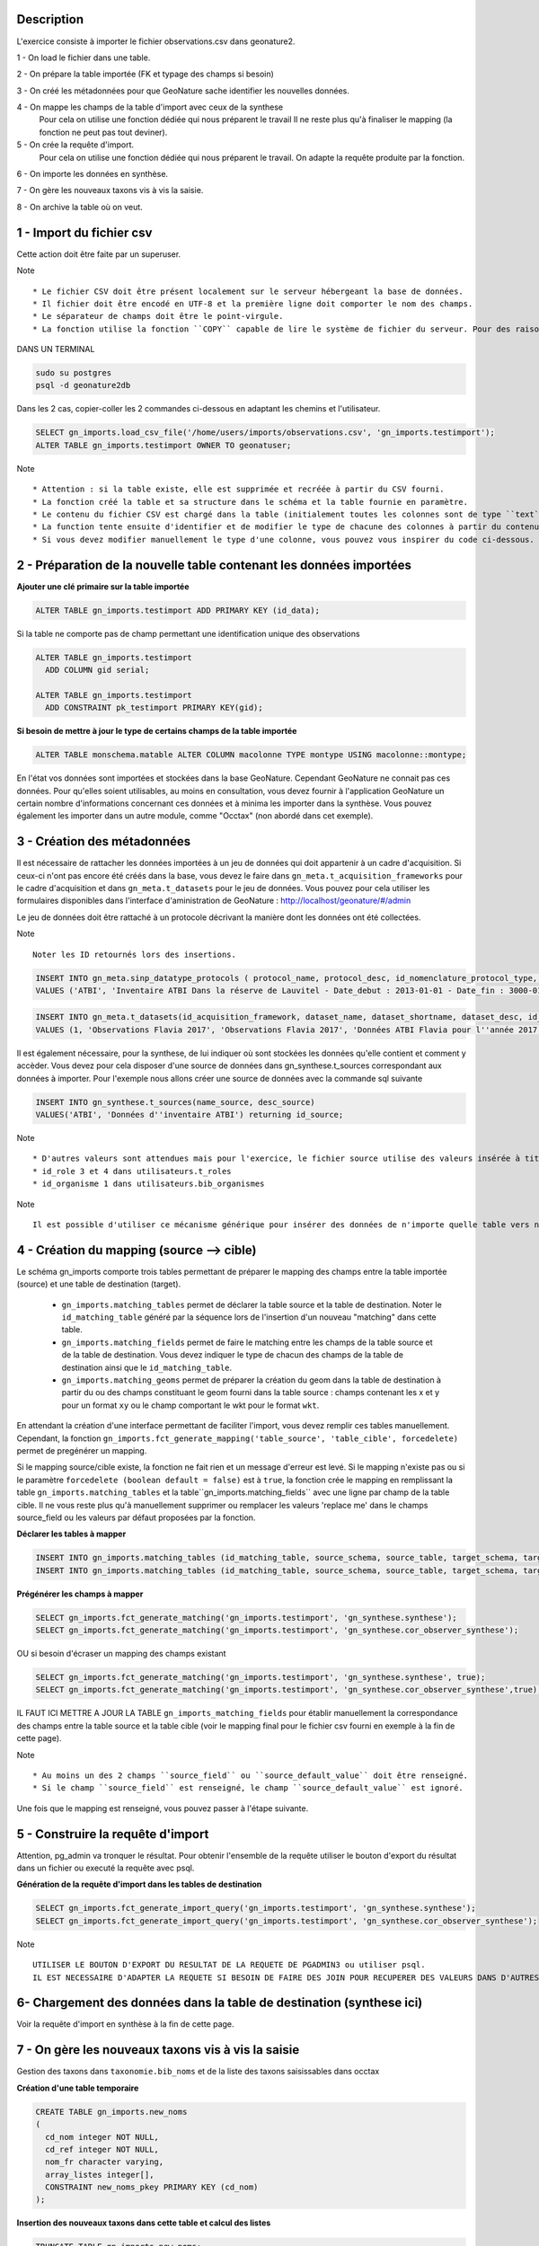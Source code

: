 Description
-----------

L'exercice consiste à importer le fichier observations.csv dans geonature2.

1 - On load le fichier dans une table.

2 - On prépare la table importée (FK et typage des champs si besoin)

3 - On créé les métadonnées pour que GeoNature sache identifier les nouvelles données.

4 - On mappe les champs de la table d'import avec ceux de la synthese
    Pour cela on utilise une fonction dédiée qui nous préparent le travail
    Il ne reste plus qu'à finaliser le mapping (la fonction ne peut pas tout deviner).

5 - On crée la requête d'import.
    Pour cela on utilise une fonction dédiée qui nous préparent le travail.
    On adapte la requête produite par la fonction.
    
6 - On importe les données en synthèse.

7 - On gère les nouveaux taxons vis à vis la saisie.

8 - On archive la table où on veut.


1 - Import du fichier csv
-------------------------

Cette action doit être faite par un superuser.

Note ::

    * Le fichier CSV doit être présent localement sur le serveur hébergeant la base de données.
    * Il fichier doit être encodé en UTF-8 et la première ligne doit comporter le nom des champs.
    * Le séparateur de champs doit être le point-virgule.
    * La fonction utilise la fonction ``COPY`` capable de lire le système de fichier du serveur. Pour des raisons de sécurité, cette fonction ``COPY`` n'est accessible qu'aux superutilisateurs. Vous devez donc disposer d'un accès superutilisateur pour utiliser cette function d'import. Si l'utilisateur connecté à la base dans pgadmin n'est pas superuser, on peut le faire dans psql.


DANS UN TERMINAL

.. code:: sh

    sudo su postgres
    psql -d geonature2db

Dans les 2 cas, copier-coller les 2 commandes ci-dessous en adaptant les chemins et l'utilisateur.

.. code:: sql

    SELECT gn_imports.load_csv_file('/home/users/imports/observations.csv', 'gn_imports.testimport');
    ALTER TABLE gn_imports.testimport OWNER TO geonatuser;

Note ::

    * Attention : si la table existe, elle est supprimée et recréée à partir du CSV fourni.
    * La fonction créé la table et sa structure dans le schéma et la table fournie en paramètre.
    * Le contenu du fichier CSV est chargé dans la table (initialement toutes les colonnes sont de type ``text``).
    * La function tente ensuite d'identifier et de modifier le type de chacune des colonnes à partir du contenu et seuls les types ``integer``, ``real``, et ``date`` sont actuellement reconnus. 
    * Si vous devez modifier manuellement le type d'une colonne, vous pouvez vous inspirer du code ci-dessous.

2 - Préparation de la nouvelle table contenant les données importées
--------------------------------------------------------------------

**Ajouter une clé primaire sur la table importée**

.. code:: sql

    ALTER TABLE gn_imports.testimport ADD PRIMARY KEY (id_data);

Si la table ne comporte pas de champ permettant une identification unique des observations

.. code:: sql

    ALTER TABLE gn_imports.testimport
      ADD COLUMN gid serial;

    ALTER TABLE gn_imports.testimport
      ADD CONSTRAINT pk_testimport PRIMARY KEY(gid);

**Si besoin de mettre à jour le type de certains champs de la table importée**

.. code:: sql

    ALTER TABLE monschema.matable ALTER COLUMN macolonne TYPE montype USING macolonne::montype;

En l'état vos données sont importées et stockées dans la base GeoNature. Cependant GeoNature ne connait pas ces données. Pour qu'elles soient utilisables, au moins en consultation, vous devez fournir à l'application GeoNature un certain nombre d'informations concernant ces données et à minima les importer dans la synthèse. Vous pouvez également les importer dans un autre module, comme "Occtax" (non abordé dans cet exemple).


3 - Création des métadonnées
----------------------------



Il est nécessaire de rattacher les données importées à un jeu de données qui doit appartenir à un cadre d'acquisition. Si ceux-ci n'ont pas encore été créés dans la base, vous devez le faire dans ``gn_meta.t_acquisition_frameworks`` pour le cadre d'acquisition et dans ``gn_meta.t_datasets`` pour le jeu de données. Vous pouvez pour cela utiliser les formulaires disponibles dans l'interface d'aministration de GeoNature : http://localhost/geonature/#/admin

Le jeu de données doit être rattaché à un protocole décrivant la manière dont les données ont été collectées.

Note ::

    Noter les ID retournés lors des insertions.
    
.. code:: sql

    INSERT INTO gn_meta.sinp_datatype_protocols ( protocol_name, protocol_desc, id_nomenclature_protocol_type, protocol_url)
    VALUES ('ATBI', 'Inventaire ATBI Dans la réserve de Lauvitel - Date_debut : 2013-01-01 - Date_fin : 3000-01-01', 395, NULL) returning id_protocol;

.. code:: sql

    INSERT INTO gn_meta.t_datasets(id_acquisition_framework, dataset_name, dataset_shortname, dataset_desc, id_nomenclature_data_type, keywords, marine_domain, terrestrial_domain, active)
    VALUES (1, 'Observations Flavia 2017', 'Observations Flavia 2017', 'Données ATBI Flavia pour l''année 2017', 326, 'Invertébrés, PNE, ATBI', FALSE, TRUE, TRUE) returning id_dataset;

Il est également nécessaire, pour la synthese, de lui indiquer où sont stockées les données qu'elle contient et comment y accèder. Vous devez pour cela disposer d'une source de données dans gn_synthese.t_sources correspondant aux données à importer. Pour l'exemple nous allons créer une source de données avec la commande sql suivante

.. code:: sql

    INSERT INTO gn_synthese.t_sources(name_source, desc_source)
    VALUES('ATBI', 'Données d''inventaire ATBI') returning id_source;

Note ::
    
    * D'autres valeurs sont attendues mais pour l'exercice, le fichier source utilise des valeurs insérée à titre d'exemple lors de la création de la base GeoNature.
    * id_role 3 et 4 dans utilisateurs.t_roles
    * id_organisme 1 dans utilisateurs.bib_organismes

Note ::

    Il est possible d'utiliser ce mécanisme générique pour insérer des données de n'importe quelle table vers n'importe quelle autre, à partir du moment où il est possible d'établir un mapping cohérent entre les champs et notamment que les types puissent correspondre ou soient "transtypables".


4 - Création du mapping (source --> cible)
------------------------------------------

Le schéma gn_imports comporte trois tables permettant de préparer le mapping des champs entre la table importée (source) et une table de destination (target).

    * ``gn_imports.matching_tables`` permet de déclarer la table source et la table de destination. Noter le ``id_matching_table`` généré par la séquence lors de l'insertion d'un nouveau "matching" dans cette table.
    * ``gn_imports.matching_fields`` permet de faire le matching entre les champs de la table source et de la table de destination. Vous devez indiquer le type de chacun des champs de la table de destination ainsi que le ``id_matching_table``.
    * ``gn_imports.matching_geoms`` permet de préparer la création du geom dans la table de destination à partir du ou des champs constituant le geom fourni dans la table source : champs contenant les x et y pour un format ``xy`` ou le champ comportant le wkt pour le format ``wkt``.

En attendant la création d'une interface permettant de faciliter l'import, vous devez remplir ces tables manuellement. Cependant, la fonction ``gn_imports.fct_generate_mapping('table_source', 'table_cible', forcedelete)`` permet de pregénérer un mapping. 

Si le mapping source/cible existe, la fonction ne fait rien et un message d'erreur est levé. Si le mapping n'existe pas ou si le paramètre ``forcedelete (boolean default = false)`` est à ``true``, la fonction crée le mapping en remplissant la table ``gn_imports.matching_tables`` et la table``gn_imports.matching_fields`` avec une ligne par champ de la table cible. Il ne vous reste plus qu'à manuellement supprimer ou remplacer les valeurs 'replace me' dans le champs source_field ou les valeurs par défaut proposées par la fonction.


**Déclarer les tables à mapper**

.. code:: sql

    INSERT INTO gn_imports.matching_tables (id_matching_table, source_schema, source_table, target_schema, target_table, matching_comments) VALUES (1, 'gn_imports', 'testimport', 'gn_synthese', 'synthese', NULL);
    INSERT INTO gn_imports.matching_tables (id_matching_table, source_schema, source_table, target_schema, target_table, matching_comments) VALUES (2, 'gn_imports', 'testimport', 'gn_synthese', 'cor_observer_synthese', NULL);

**Prégénérer les champs à mapper**

.. code:: sql

    SELECT gn_imports.fct_generate_matching('gn_imports.testimport', 'gn_synthese.synthese');
    SELECT gn_imports.fct_generate_matching('gn_imports.testimport', 'gn_synthese.cor_observer_synthese');

OU si besoin d'écraser un mapping des champs existant

.. code:: sql

    SELECT gn_imports.fct_generate_matching('gn_imports.testimport', 'gn_synthese.synthese', true);
    SELECT gn_imports.fct_generate_matching('gn_imports.testimport', 'gn_synthese.cor_observer_synthese',true);

IL FAUT ICI METTRE A JOUR LA TABLE ``gn_imports_matching_fields`` pour établir manuellement la correspondance des champs entre la table source et la table cible (voir le mapping final pour le fichier csv fourni en exemple à la fin de cette page).

Note ::

    * Au moins un des 2 champs ``source_field`` ou ``source_default_value`` doit être renseigné.
    * Si le champ ``source_field`` est renseigné, le champ ``source_default_value`` est ignoré.

Une fois que le mapping est renseigné, vous pouvez passer à l'étape suivante.


5 - Construire la requête d'import
----------------------------------

Attention, pg_admin va tronquer le résultat. Pour obtenir l'ensemble de la requête utiliser le bouton d'export du résultat dans un fichier ou executé la requête avec psql.

**Génération de la requête d'import dans les tables de destination**

.. code:: sql

    SELECT gn_imports.fct_generate_import_query('gn_imports.testimport', 'gn_synthese.synthese');
    SELECT gn_imports.fct_generate_import_query('gn_imports.testimport', 'gn_synthese.cor_observer_synthese');

Note ::

    UTILISER LE BOUTON D'EXPORT DU RESULTAT DE LA REQUETE DE PGADMIN3 ou utiliser psql.
    IL EST NECESSAIRE D'ADAPTER LA REQUETE SI BESOIN DE FAIRE DES JOIN POUR RECUPERER DES VALEURS DANS D'AUTRES TABLES


6- Chargement des données dans la table de destination (synthese ici)
---------------------------------------------------------------------

Voir la requête d'import en synthèse à la fin de cette page.


7 - On gère les nouveaux taxons vis à vis la saisie
---------------------------------------------------

Gestion des taxons dans ``taxonomie.bib_noms`` et de la liste des taxons saisissables dans occtax

**Création d'une table temporaire**

.. code:: sql

    CREATE TABLE gn_imports.new_noms
    ( 
      cd_nom integer NOT NULL, 
      cd_ref integer NOT NULL, 
      nom_fr character varying, 
      array_listes integer[],
      CONSTRAINT new_noms_pkey PRIMARY KEY (cd_nom)
    );

**Insertion des nouveaux taxons dans cette table et calcul des listes**

.. code:: sql

    TRUNCATE TABLE gn_imports.new_noms;
    INSERT INTO gn_imports.new_noms
    SELECT DISTINCT 
      i.cd_nom, 
      t.cd_ref, 
      split_part(t.nom_vern, ',', 1),
      array_agg(DISTINCT l.id_liste) AS array_listes
    FROM gn_imports.testimport i
    LEFT JOIN taxonomie.taxref t ON t.cd_nom = i.cd_nom
    LEFT JOIN taxonomie.bib_listes l ON id_liste = 100
    WHERE i.cd_nom NOT IN (SELECT cd_nom FROM taxonomie.bib_noms)
    GROUP BY i.cd_nom, t.cd_ref, nom_vern;

**Insertion dans ``bib_noms``**

.. code:: sql

    SELECT setval('taxonomie.bib_noms_id_nom_seq', (SELECT max(id_nom) FROM taxonomie.bib_noms), true);
    INSERT INTO taxonomie.bib_noms(cd_nom, cd_ref, nom_francais)
    SELECT cd_nom, cd_ref, nom_fr FROM gn_imports.new_noms;

**Insertion dans ``cor_nom_liste``**

.. code:: sql

    INSERT INTO taxonomie.cor_nom_liste (id_liste, id_nom)
    SELECT unnest(array_listes) AS id_liste, n.id_nom 
    FROM gn_imports.new_noms tnn
    JOIN taxonomie.bib_noms n ON n.cd_nom = tnn.cd_nom;

Si on veut nettoyer et qu'on est sur de ne plus en avoir besoin

.. code:: sql

    DROP TABLE gn_imports.new_noms;

8 - Déplacement de la table importée (facultatif)
-------------------------------------------------

On peut si on le souhaite déplacer la table vers une destination d'archivage

.. code:: sql

    ALTER TABLE gn_imports.testimport SET SCHEMA schema_destination;

On peut la mettre dans le schéma gn_exports pour l'exercice afin de tester mais ce n'est pas sa vocation.

RESULTAT FINAL
--------------

.. code:: sql

    INSERT INTO gn_imports.matching_tables (id_matching_table, source_schema, source_table, target_schema, target_table, matching_comments) VALUES (1, 'gn_imports', 'testimport', 'gn_synthese', 'synthese', NULL);
    INSERT INTO gn_imports.matching_tables (id_matching_table, source_schema, source_table, target_schema, target_table, matching_comments) VALUES (2, 'gn_imports', 'testimport', 'gn_synthese', 'cor_observer_synthese', NULL);
    
    --DELETE FROM gn_imports.matching_fields WHERE id_matching_table IN (1,2);
    INSERT INTO gn_imports.matching_fields (id_matching_field, source_field, source_default_value, target_field, target_field_type, field_comments, id_matching_table) VALUES (207, NULL, 'uuid_generate_v4()', 'unique_id_sinp', 'uuid', NULL, 1);
    INSERT INTO gn_imports.matching_fields (id_matching_field, source_field, source_default_value, target_field, target_field_type, field_comments, id_matching_table) VALUES (208, NULL, 'uuid_generate_v4()', 'unique_id_sinp_grp', 'uuid', NULL, 1);
    INSERT INTO gn_imports.matching_fields (id_matching_field, source_field, source_default_value, target_field, target_field_type, field_comments, id_matching_table) VALUES (219, NULL, 'gn_synthese.get_default_nomenclature_value(''PREUVE_EXIST''::character varying)', 'id_nomenclature_exist_proof', 'integer', NULL, 1);
    INSERT INTO gn_imports.matching_fields (id_matching_field, source_field, source_default_value, target_field, target_field_type, field_comments, id_matching_table) VALUES (210, 'id_data', NULL, 'entity_source_pk_value', 'character varying', NULL, 1);
    INSERT INTO gn_imports.matching_fields (id_matching_field, source_field, source_default_value, target_field, target_field_type, field_comments, id_matching_table) VALUES (211, 'id_lot', NULL, 'id_dataset', 'integer', NULL, 1);
    INSERT INTO gn_imports.matching_fields (id_matching_field, source_field, source_default_value, target_field, target_field_type, field_comments, id_matching_table) VALUES (209, 'id_source', NULL, 'id_source', 'integer', NULL, 1);
    INSERT INTO gn_imports.matching_fields (id_matching_field, source_field, source_default_value, target_field, target_field_type, field_comments, id_matching_table) VALUES (213, NULL, 'gn_synthese.get_default_nomenclature_value(''TYP_GRP''::character varying)', 'id_nomenclature_grp_typ', 'integer', NULL, 1);
    INSERT INTO gn_imports.matching_fields (id_matching_field, source_field, source_default_value, target_field, target_field_type, field_comments, id_matching_table) VALUES (212, NULL, 'gn_synthese.get_default_nomenclature_value(''NAT_OBJ_GEO''::character varying)', 'id_nomenclature_geo_object_nature', 'integer', NULL, 1);
    INSERT INTO gn_imports.matching_fields (id_matching_field, source_field, source_default_value, target_field, target_field_type, field_comments, id_matching_table) VALUES (214, NULL, 'gn_synthese.get_default_nomenclature_value(''METH_OBS''::character varying)', 'id_nomenclature_obs_meth', 'integer', NULL, 1);
    INSERT INTO gn_imports.matching_fields (id_matching_field, source_field, source_default_value, target_field, target_field_type, field_comments, id_matching_table) VALUES (215, NULL, 'gn_synthese.get_default_nomenclature_value(''TECHNIQUE_OBS''::character varying)', 'id_nomenclature_obs_technique', 'integer', NULL, 1);
    INSERT INTO gn_imports.matching_fields (id_matching_field, source_field, source_default_value, target_field, target_field_type, field_comments, id_matching_table) VALUES (217, NULL, 'gn_synthese.get_default_nomenclature_value(''ETA_BIO''::character varying)', 'id_nomenclature_bio_condition', 'integer', NULL, 1);
    INSERT INTO gn_imports.matching_fields (id_matching_field, source_field, source_default_value, target_field, target_field_type, field_comments, id_matching_table) VALUES (216, NULL, 'gn_synthese.get_default_nomenclature_value(''STATUT_BIO''::character varying)', 'id_nomenclature_bio_status', 'integer', NULL, 1);
    INSERT INTO gn_imports.matching_fields (id_matching_field, source_field, source_default_value, target_field, target_field_type, field_comments, id_matching_table) VALUES (218, NULL, 'gn_synthese.get_default_nomenclature_value(''NATURALITE''::character varying)', 'id_nomenclature_naturalness', 'integer', NULL, 1);
    INSERT INTO gn_imports.matching_fields (id_matching_field, source_field, source_default_value, target_field, target_field_type, field_comments, id_matching_table) VALUES (220, NULL, 'gn_synthese.get_default_nomenclature_value(''STATUT_VALID''::character varying)', 'id_nomenclature_valid_status', 'integer', NULL, 1);
    INSERT INTO gn_imports.matching_fields (id_matching_field, source_field, source_default_value, target_field, target_field_type, field_comments, id_matching_table) VALUES (221, NULL, 'gn_synthese.get_default_nomenclature_value(''NIV_PRECIS''::character varying)', 'id_nomenclature_diffusion_level', 'integer', NULL, 1);
    INSERT INTO gn_imports.matching_fields (id_matching_field, source_field, source_default_value, target_field, target_field_type, field_comments, id_matching_table) VALUES (223, NULL, 'gn_synthese.get_default_nomenclature_value(''SEXE''::character varying)', 'id_nomenclature_sex', 'integer', NULL, 1);
    INSERT INTO gn_imports.matching_fields (id_matching_field, source_field, source_default_value, target_field, target_field_type, field_comments, id_matching_table) VALUES (222, NULL, 'gn_synthese.get_default_nomenclature_value(''STADE_VIE''::character varying)', 'id_nomenclature_life_stage', 'integer', NULL, 1);
    INSERT INTO gn_imports.matching_fields (id_matching_field, source_field, source_default_value, target_field, target_field_type, field_comments, id_matching_table) VALUES (224, NULL, 'gn_synthese.get_default_nomenclature_value(''OBJ_DENBR''::character varying)', 'id_nomenclature_obj_count', 'integer', NULL, 1);
    INSERT INTO gn_imports.matching_fields (id_matching_field, source_field, source_default_value, target_field, target_field_type, field_comments, id_matching_table) VALUES (226, NULL, 'gn_synthese.get_default_nomenclature_value(''SENSIBILITE''::character varying)', 'id_nomenclature_sensitivity', 'integer', NULL, 1);
    INSERT INTO gn_imports.matching_fields (id_matching_field, source_field, source_default_value, target_field, target_field_type, field_comments, id_matching_table) VALUES (225, NULL, 'gn_synthese.get_default_nomenclature_value(''TYP_DENBR''::character varying)', 'id_nomenclature_type_count', 'integer', NULL, 1);
    INSERT INTO gn_imports.matching_fields (id_matching_field, source_field, source_default_value, target_field, target_field_type, field_comments, id_matching_table) VALUES (227, NULL, 'gn_synthese.get_default_nomenclature_value(''STATUT_OBS''::character varying)', 'id_nomenclature_observation_status', 'integer', NULL, 1);
    INSERT INTO gn_imports.matching_fields (id_matching_field, source_field, source_default_value, target_field, target_field_type, field_comments, id_matching_table) VALUES (228, NULL, 'gn_synthese.get_default_nomenclature_value(''DEE_FLOU''::character varying)', 'id_nomenclature_blurring', 'integer', NULL, 1);
    INSERT INTO gn_imports.matching_fields (id_matching_field, source_field, source_default_value, target_field, target_field_type, field_comments, id_matching_table) VALUES (230, NULL, 'gn_synthese.get_default_nomenclature_value(''TYP_INF_GEO''::character varying)', 'id_nomenclature_info_geo_type', 'integer', NULL, 1);
    INSERT INTO gn_imports.matching_fields (id_matching_field, source_field, source_default_value, target_field, target_field_type, field_comments, id_matching_table) VALUES (229, NULL, 'gn_synthese.get_default_nomenclature_value(''STATUT_SOURCE''::character varying)', 'id_nomenclature_source_status', 'integer', NULL, 1);
    INSERT INTO gn_imports.matching_fields (id_matching_field, source_field, source_default_value, target_field, target_field_type, field_comments, id_matching_table) VALUES (233, 'cd_nom', NULL, 'cd_nom', 'integer', NULL, 1);
    INSERT INTO gn_imports.matching_fields (id_matching_field, source_field, source_default_value, target_field, target_field_type, field_comments, id_matching_table) VALUES (237, NULL, 'NULL', 'digital_proof', 'text', NULL, 1);
    INSERT INTO gn_imports.matching_fields (id_matching_field, source_field, source_default_value, target_field, target_field_type, field_comments, id_matching_table) VALUES (238, NULL, 'NULL', 'non_digital_proof', 'text', NULL, 1);
    INSERT INTO gn_imports.matching_fields (id_matching_field, source_field, source_default_value, target_field, target_field_type, field_comments, id_matching_table) VALUES (239, 'altitude_retenue', NULL, 'altitude_min', 'integer', NULL, 1);
    INSERT INTO gn_imports.matching_fields (id_matching_field, source_field, source_default_value, target_field, target_field_type, field_comments, id_matching_table) VALUES (240, 'altitude_retenue', NULL, 'altitude_max', 'integer', NULL, 1);
    INSERT INTO gn_imports.matching_fields (id_matching_field, source_field, source_default_value, target_field, target_field_type, field_comments, id_matching_table) VALUES (244, 'dateobs', NULL, 'date_min', 'timestamp without time zone', NULL, 1);
    INSERT INTO gn_imports.matching_fields (id_matching_field, source_field, source_default_value, target_field, target_field_type, field_comments, id_matching_table) VALUES (245, 'dateobs', NULL, 'date_max', 'timestamp without time zone', NULL, 1);
    INSERT INTO gn_imports.matching_fields (id_matching_field, source_field, source_default_value, target_field, target_field_type, field_comments, id_matching_table) VALUES (246, NULL, 'NULL', 'validator', 'character varying', NULL, 1);
    INSERT INTO gn_imports.matching_fields (id_matching_field, source_field, source_default_value, target_field, target_field_type, field_comments, id_matching_table) VALUES (248, NULL, 'NULL', 'observers', 'character varying', NULL, 1);
    INSERT INTO gn_imports.matching_fields (id_matching_field, source_field, source_default_value, target_field, target_field_type, field_comments, id_matching_table) VALUES (247, NULL, 'NULL', 'validation_comment', 'text', NULL, 1);
    INSERT INTO gn_imports.matching_fields (id_matching_field, source_field, source_default_value, target_field, target_field_type, field_comments, id_matching_table) VALUES (250, NULL, 'gn_synthese.get_default_nomenclature_value(''METH_DETERMIN''::character varying)', 'id_nomenclature_determination_method', 'integer', NULL, 1);
    INSERT INTO gn_imports.matching_fields (id_matching_field, source_field, source_default_value, target_field, target_field_type, field_comments, id_matching_table) VALUES (252, NULL, 'now()', 'meta_validation_date', 'timestamp without time zone', NULL, 1);
    INSERT INTO gn_imports.matching_fields (id_matching_field, source_field, source_default_value, target_field, target_field_type, field_comments, id_matching_table) VALUES (253, NULL, 'now()', 'meta_create_date', 'timestamp without time zone', NULL, 1);
    INSERT INTO gn_imports.matching_fields (id_matching_field, source_field, source_default_value, target_field, target_field_type, field_comments, id_matching_table) VALUES (254, NULL, 'now()', 'meta_update_date', 'timestamp without time zone', NULL, 1);
    INSERT INTO gn_imports.matching_fields (id_matching_field, source_field, source_default_value, target_field, target_field_type, field_comments, id_matching_table) VALUES (255, NULL, '''c''', 'last_action', 'character', NULL, 1);
    INSERT INTO gn_imports.matching_fields (id_matching_field, source_field, source_default_value, target_field, target_field_type, field_comments, id_matching_table) VALUES (235, NULL, 'gn_commons.get_default_parameter(''taxref_version'',NULL)::character varying', 'meta_v_taxref', 'character varying', NULL, 1);
    INSERT INTO gn_imports.matching_fields (id_matching_field, source_field, source_default_value, target_field, target_field_type, field_comments, id_matching_table) VALUES (251, 'remarques', NULL, 'comments', 'text', NULL, 1);
    INSERT INTO gn_imports.matching_fields (id_matching_field, source_field, source_default_value, target_field, target_field_type, field_comments, id_matching_table) VALUES (231, 'effectif_total', NULL, 'count_min', 'integer', NULL, 1);
    INSERT INTO gn_imports.matching_fields (id_matching_field, source_field, source_default_value, target_field, target_field_type, field_comments, id_matching_table) VALUES (232, 'effectif_total', NULL, 'count_max', 'integer', NULL, 1);
    INSERT INTO gn_imports.matching_fields (id_matching_field, source_field, source_default_value, target_field, target_field_type, field_comments, id_matching_table) VALUES (249, NULL, 'u.nom_role || '' '' || u.prenom_role', 'determiner', 'character varying', NULL, 1);
    INSERT INTO gn_imports.matching_fields (id_matching_field, source_field, source_default_value, target_field, target_field_type, field_comments, id_matching_table) VALUES (234, 'taxon_saisi', NULL, 'nom_cite', 'character varying', NULL, 1);
    
    INSERT INTO gn_imports.matching_geoms (id_matching_geom, source_x_field, source_y_field, source_geom_field, source_geom_format, source_srid, target_geom_field, target_geom_srid, geom_comments, id_matching_table) VALUES (1, 'x', 'y', NULL, 'xy', 2154, 'the_geom_local', 2154, NULL, 1);
    INSERT INTO gn_imports.matching_geoms (id_matching_geom, source_x_field, source_y_field, source_geom_field, source_geom_format, source_srid, target_geom_field, target_geom_srid, geom_comments, id_matching_table) VALUES (2, NULL, NULL, 'POINT(6.064544 44.28787)', 'wkt', 4326, 'the_geom_4326', 4326, NULL, 1);
    INSERT INTO gn_imports.matching_geoms (id_matching_geom, source_x_field, source_y_field, source_geom_field, source_geom_format, source_srid, target_geom_field, target_geom_srid, geom_comments, id_matching_table) VALUES (1, 'x', 'y', NULL, 'xy', 4326, 'the_geom_point', 4326, NULL, 1);
    
    
    SELECT pg_catalog.setval('gn_imports.matching_fields_id_matching_field_seq', 255, true);
    SELECT pg_catalog.setval('gn_imports.matching_geoms_id_matching_geom_seq', 3, true);
    SELECT pg_catalog.setval('gn_imports.matching_tables_id_matching_table_seq', 2, true);
    
    ---------------
    --IMPORT DATA--
    ---------------
    --autogenerated query by
    --SELECT gn_imports.fct_generate_import_query('gn_imports.testimport', 'gn_synthese.cor_observer_synthese');
    INSERT INTO gn_synthese.synthese(
    unique_id_sinp
    ,unique_id_sinp_grp
    ,id_nomenclature_exist_proof
    ,entity_source_pk_value
    ,id_dataset
    ,id_source
    ,id_nomenclature_grp_typ
    ,id_nomenclature_geo_object_nature
    ,id_nomenclature_obs_meth
    ,id_nomenclature_obs_technique
    ,id_nomenclature_bio_condition
    ,id_nomenclature_bio_status
    ,id_nomenclature_naturalness
    ,id_nomenclature_valid_status
    ,id_nomenclature_diffusion_level
    ,id_nomenclature_sex
    ,id_nomenclature_life_stage
    ,id_nomenclature_obj_count
    ,id_nomenclature_sensitivity
    ,id_nomenclature_type_count
    ,id_nomenclature_observation_status
    ,id_nomenclature_blurring
    ,id_nomenclature_info_geo_type
    ,id_nomenclature_source_status
    ,cd_nom
    ,digital_proof
    ,non_digital_proof
    ,altitude_min
    ,altitude_max
    ,date_min
    ,date_max
    ,validator
    ,observers
    ,validation_comment
    ,id_nomenclature_determination_method
    ,meta_validation_date
    ,meta_create_date
    ,meta_update_date
    ,last_action
    ,meta_v_taxref
    ,comments
    ,count_min
    ,count_max
    ,determiner
    ,nom_cite
    ,the_geom_local
    ,the_geom_4326
    )
     SELECT 
    uuid_generate_v4()::uuid AS unique_id_sinp
    ,uuid_generate_v4()::uuid AS unique_id_sinp_grp
    ,gn_synthese.get_default_nomenclature_value('PREUVE_EXIST'::character varying)::integer AS id_nomenclature_exist_proof
    ,a.id_data::character varying AS entity_source_pk_value
    ,a.id_lot::integer AS id_dataset
    ,a.id_source::integer AS id_source
    ,gn_synthese.get_default_nomenclature_value('TYP_GRP'::character varying)::integer AS id_nomenclature_grp_typ
    ,gn_synthese.get_default_nomenclature_value('NAT_OBJ_GEO'::character varying)::integer AS id_nomenclature_geo_object_nature
    ,gn_synthese.get_default_nomenclature_value('METH_OBS'::character varying)::integer AS id_nomenclature_obs_meth
    ,gn_synthese.get_default_nomenclature_value('TECHNIQUE_OBS'::character varying)::integer AS id_nomenclature_obs_technique
    ,gn_synthese.get_default_nomenclature_value('ETA_BIO'::character varying)::integer AS id_nomenclature_bio_condition
    ,gn_synthese.get_default_nomenclature_value('STATUT_BIO'::character varying)::integer AS id_nomenclature_bio_status
    ,gn_synthese.get_default_nomenclature_value('NATURALITE'::character varying)::integer AS id_nomenclature_naturalness
    ,gn_synthese.get_default_nomenclature_value('STATUT_VALID'::character varying)::integer AS id_nomenclature_valid_status
    ,gn_synthese.get_default_nomenclature_value('NIV_PRECIS'::character varying)::integer AS id_nomenclature_diffusion_level
    ,gn_synthese.get_default_nomenclature_value('SEXE'::character varying)::integer AS id_nomenclature_sex
    ,gn_synthese.get_default_nomenclature_value('STADE_VIE'::character varying)::integer AS id_nomenclature_life_stage
    ,gn_synthese.get_default_nomenclature_value('OBJ_DENBR'::character varying)::integer AS id_nomenclature_obj_count
    ,gn_synthese.get_default_nomenclature_value('SENSIBILITE'::character varying)::integer AS id_nomenclature_sensitivity
    ,gn_synthese.get_default_nomenclature_value('TYP_DENBR'::character varying)::integer AS id_nomenclature_type_count
    ,gn_synthese.get_default_nomenclature_value('STATUT_OBS'::character varying)::integer AS id_nomenclature_observation_status
    ,gn_synthese.get_default_nomenclature_value('DEE_FLOU'::character varying)::integer AS id_nomenclature_blurring
    ,gn_synthese.get_default_nomenclature_value('TYP_INF_GEO'::character varying)::integer AS id_nomenclature_info_geo_type
    ,gn_synthese.get_default_nomenclature_value('STATUT_SOURCE'::character varying)::integer AS id_nomenclature_source_status
    ,a.cd_nom::integer AS cd_nom
    ,NULL::text AS digital_proof
    ,NULL::text AS non_digital_proof
    ,a.altitude_retenue::integer AS altitude_min
    ,a.altitude_retenue::integer AS altitude_max
    ,a.dateobs::timestamp without time zone AS date_min
    ,a.dateobs::timestamp without time zone AS date_max
    ,NULL::character varying AS validator
    ,NULL::character varying AS observers
    ,NULL::text AS validation_comment
    ,gn_synthese.get_default_nomenclature_value('METH_DETERMIN'::character varying)::integer AS id_nomenclature_determination_method
    ,now()::timestamp without time zone AS meta_validation_date
    ,now()::timestamp without time zone AS meta_create_date
    ,now()::timestamp without time zone AS meta_update_date
    ,'c'::character AS last_action
    ,gn_commons.get_default_parameter('taxref_version',NULL)::character varying::character varying AS meta_v_taxref
    ,a.remarques::text AS comments
    ,a.effectif_total::integer AS count_min
    ,a.effectif_total::integer AS count_max
    ,u.nom_role || ' ' || u.prenom_role::character varying AS determiner
    ,a.taxon_saisi::character varying AS nom_cite
    ,ST_Transform(ST_GeomFromText('POINT('|| x || ' ' || y ||')', 2154), 2154)
    ,ST_Transform(ST_GeomFromText('POINT(6.064544 44.28787)', 4326), 4326)
    FROM gn_imports.testimport a
    --self addition
    LEFT JOIN utilisateurs.t_roles u ON u.id_role = a.observateurs::integer
    ;
    
    --autogenerated query by
    --SELECT gn_imports.fct_generate_import_query('gn_imports.testimport', 'gn_synthese.cor_observer_synthese');
    INSERT INTO gn_synthese.cor_observer_synthese(
    id_role
    ,id_synthese
    )
     SELECT 
    a.observateurs::integer AS id_role
    ,s.id_synthese::integer AS id_synthese
    FROM gn_imports.testimport a
    --self addition
    JOIN gn_synthese.synthese s ON s.entity_source_pk_value::integer = a.id_data
    WHERE s.id_source = 2;
    ;

